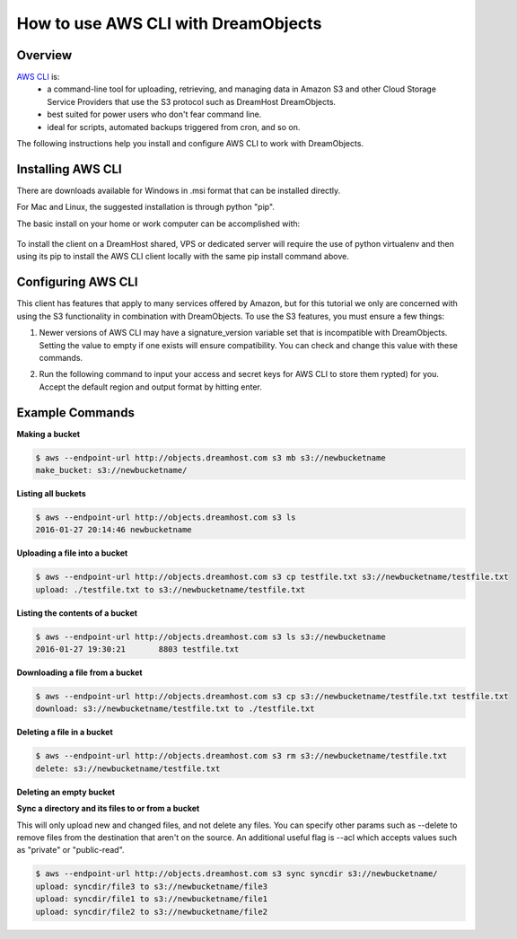 ==================================
How to use AWS CLI with DreamObjects
==================================

Overview
~~~~~~~~

`AWS CLI <https://aws.amazon.com/cli/>`_ is:
    * a command-line tool for uploading, retrieving, and managing data in
      Amazon S3 and other Cloud Storage Service Providers that use the S3
      protocol such as DreamHost DreamObjects.
    * best suited for power users who don't fear command line.
    * ideal for scripts, automated backups triggered from cron, and so on.

The following instructions help you install and configure AWS CLI to work with
DreamObjects.

Installing AWS CLI
~~~~~~~~~~~~~~~~

There are downloads available for Windows in .msi format that can be installed
directly.

For Mac and Linux, the suggested installation is through python "pip".

The basic install on your home or work computer can be accomplished with:

    .. code::
        $ pip install awscli

To install the client on a DreamHost shared, VPS or dedicated server will
require the use of python virtualenv and then using its pip to install the
AWS CLI client locally with the same pip install command above.

Configuring AWS CLI
~~~~~~~~~~~~~~~~~

This client has features that apply to many services offered by Amazon, but
for this tutorial we only are concerned with using the S3 functionality in 
combination with DreamObjects.  To use the S3 features, you must ensure a few
things:

1. Newer versions of AWS CLI may have a signature_version variable set that is
   incompatible with DreamObjects.  Setting the value to empty if one exists
   will ensure compatibility.  You can check and change this value with these
   commands.

.. code::
    $ aws configure get default.s3.signature_version
    s3v4
    $ aws configure set default.s3.signature_version ""
   
2. Run the following command to input your access and secret keys for AWS CLI
   to store them rypted) for you.  Accept the default region and output format
   by hitting enter.

.. code::
    $ aws configure
    AWS Access Key ID [None]: 
    AWS Secret Access Key [None]:
    Default region name [None]:
    Default output format [None]:

Example Commands
~~~~~~~~~~~~~~~~

**Making a bucket**

.. code::

    $ aws --endpoint-url http://objects.dreamhost.com s3 mb s3://newbucketname
    make_bucket: s3://newbucketname/

**Listing all buckets**

.. code::

    $ aws --endpoint-url http://objects.dreamhost.com s3 ls
    2016-01-27 20:14:46 newbucketname

**Uploading a file into a bucket**

.. code::

    $ aws --endpoint-url http://objects.dreamhost.com s3 cp testfile.txt s3://newbucketname/testfile.txt
    upload: ./testfile.txt to s3://newbucketname/testfile.txt

**Listing the contents of a bucket**

.. code::

    $ aws --endpoint-url http://objects.dreamhost.com s3 ls s3://newbucketname
    2016-01-27 19:30:21       8803 testfile.txt

**Downloading a file from a bucket**

.. code::

    $ aws --endpoint-url http://objects.dreamhost.com s3 cp s3://newbucketname/testfile.txt testfile.txt
    download: s3://newbucketname/testfile.txt to ./testfile.txt

**Deleting a file in a bucket**

.. code::

    $ aws --endpoint-url http://objects.dreamhost.com s3 rm s3://newbucketname/testfile.txt
    delete: s3://newbucketname/testfile.txt

**Deleting an empty bucket**

.. code::
    $ aws --endpoint-url http://objects.dreamhost.com s3 rb s3://newbucketname/
    remove_bucket: s3://newbucketname/

**Sync a directory and its files to or from a bucket**

This will only upload new and changed files, and not delete any files.  You
can specify other params such as --delete to remove files from the destination
that aren't on the source.  An additional useful flag is --acl which accepts
values such as "private" or "public-read".

.. code::

    $ aws --endpoint-url http://objects.dreamhost.com s3 sync syncdir s3://newbucketname/
    upload: syncdir/file3 to s3://newbucketname/file3
    upload: syncdir/file1 to s3://newbucketname/file1
    upload: syncdir/file2 to s3://newbucketname/file2

.. meta::
    :labels: linux mac windows aws awscli
